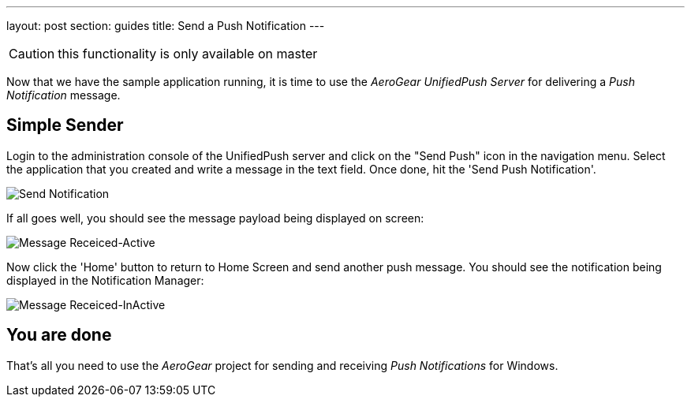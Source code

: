 ---
layout: post
section: guides
title: Send a Push Notification
---

CAUTION: this functionality is only available on master

Now that we have the sample application running, it is time to use the _AeroGear UnifiedPush Server_ for delivering a _Push Notification_ message.

== Simple Sender

Login to the administration console of the UnifiedPush server and click on the "Send Push" icon in the navigation menu. Select the application that you created and write a message in the text field. Once done, hit the 'Send Push Notification'.

image:./img/send_notification.png[Send Notification]


If all goes well, you should see the message payload being displayed on screen:

image:./img/hello-unifiedpush-active.png[Message Receiced-Active]

Now click the 'Home' button to return to Home Screen and send another push message. You should see the notification being displayed in the Notification Manager:

image:./img/hello-unifiedpush-inactive.png[Message Receiced-InActive]

== You are done

That's all you need to use the _AeroGear_ project for sending and receiving _Push Notifications_ for Windows.
